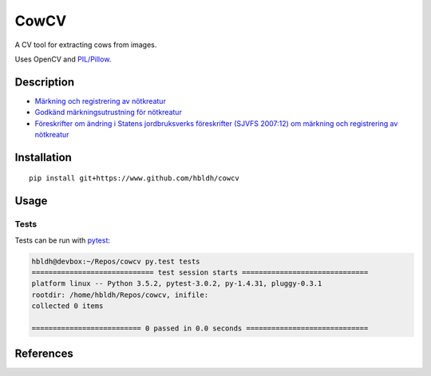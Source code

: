 CowCV
=====

|Build Status| |Coverage Status|

A CV tool for extracting cows from images.

Uses OpenCV and `PIL/Pillow <https://pillow.readthedocs.io/en/3.3.x/>`_. 

Description
-----------

- `Märkning och registrering av nötkreatur <http://www2.jordbruksverket.se/webdav/files/SJV/trycksaker/Jordbruksstod/js31v2.pdf>`_
- `Godkänd märkningsutrustning för nötkreatur <http://www2.jordbruksverket.se/download/18.3a2dd4ec14f19a09a8b52d0a/1439294577516/jsi34_v5.pdf>`_
- `Föreskrifter om ändring i Statens jordbruksverks föreskrifter (SJVFS 2007:12) om märkning och registrering av nötkreatur <http://www.jordbruksverket.se/download/18.33162a40151bcaffe88c1520/1450682394669/2015-044.pdf>`_


Installation
------------

::

    pip install git+https://www.github.com/hbldh/cowcv

Usage
-----


Tests
~~~~~

Tests can be run with `pytest <http://doc.pytest.org/en/latest/>`_:

.. code:: sh

    hbldh@devbox:~/Repos/cowcv py.test tests
    ============================= test session starts ==============================
    platform linux -- Python 3.5.2, pytest-3.0.2, py-1.4.31, pluggy-0.3.1
    rootdir: /home/hbldh/Repos/cowcv, inifile: 
    collected 0 items 

    ========================== 0 passed in 0.0 seconds =============================

References
----------

.. |Build Status| image:: https://travis-ci.org/hbldh/cowcv.svg?branch=master
   :target: https://travis-ci.org/hbldh/cowcv
.. |Coverage Status| image:: https://coveralls.io/repos/github/hbldh/cowcv/badge.svg?branch=master
   :target: https://coveralls.io/github/hbldh/cowcv?branch=master
